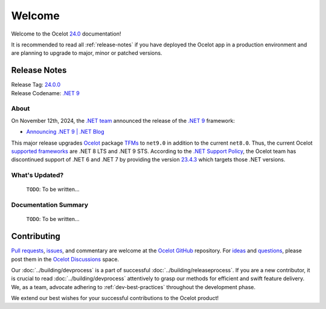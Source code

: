.. _23.4.2: https://github.com/ThreeMammals/Ocelot/releases/tag/23.4.2
.. _23.4.3: https://github.com/ThreeMammals/Ocelot/releases/tag/23.4.3
.. _24.0: https://github.com/ThreeMammals/Ocelot/releases/tag/24.0.0
.. _24.0.0: https://github.com/ThreeMammals/Ocelot/releases/tag/24.0.0
.. _.NET 9: https://dotnet.microsoft.com/en-us/download/dotnet/9.0
.. _Ocelot: https://www.nuget.org/packages/Ocelot

.. role::  htm(raw)
    :format: html

.. _welcome:

#######
Welcome
#######

Welcome to the Ocelot `24.0`_ documentation!

It is recommended to read all :ref:`release-notes` if you have deployed the Ocelot app in a production environment and are planning to upgrade to major, minor or patched versions.

.. The major version `23.4.0`_ includes several patches, the history of which is provided below.

.. .. admonition:: Patches

..   - `23.4.1`_, on Nov 22, 2024: Routing patch.
..   - `23.4.2`_, on Nov 27, 2024: End of .NET 6/7 Support patch.

.. _release-notes:

Release Notes
-------------

| Release Tag: `24.0.0`_
| Release Codename: `.NET 9`_

  .. :htm:`<details><summary>With release jokes:</summary>`

  .. - **for men**: Wearing a cap with the `MAGA slogan <https://www.bing.com/search?q=make+america+great+again+slogan>`_ is encouraged when visiting McDonald's.
  .. - **for women**: Donald is fond of caps, particularly the `MAGA cap <https://www.bing.com/search?q=make+america+great+again+cap>`_, and it's amusing to see children's reactions when `We Ask Kids How Mr.D is Doing <https://www.youtube.com/watch?v=XYviM5xevC8>`_?
  .. - **for black men**: Here are some highlights of Donald's antics aka Mr. D:

  ..   | 1 `Mr. D stops to retrieve Marine's hat <https://www.youtube.com/watch?v=pAbgc41pksE>`_
  ..   | 2 `M-A-G-A caps take flight <https://www.youtube.com/watch?v=jJDXj6-54wE>`_
  ..   | 3 `Mr. D Dances To 'YMCA' <https://www.youtube.com/watch?v=Zph7YXfjMhg>`_
  ..   | 4 `Elon is more than just a MAGAr <https://www.youtube.com/watch?v=zWSXmMiWTJ0&t=42s>`_
  ..   | 5 `Mr. D looks for a job at McDonald's in 2024 <https://www.youtube.com/watch?v=_PgYAPdOs9M>`_
  ..   | lastly, `Mr. D serves customers at McDonald's Drive-Thru <https://www.youtube.com/watch?v=RwWDCh8O9WE>`_

  .. :htm:`</details>`

About
^^^^^

On November 12th, 2024, the `.NET team <https://devblogs.microsoft.com/dotnet/author/dotnet/>`_ announced the release of the `.NET 9`_ framework:

* `Announcing .NET 9 | .NET Blog <https://devblogs.microsoft.com/dotnet/announcing-dotnet-9/>`_

This major release upgrades `Ocelot`_ package `TFMs <https://learn.microsoft.com/en-us/dotnet/standard/frameworks#latest-versions>`_ to ``net9.0`` in addition to the current ``net8.0``.
Thus, the current Ocelot `supported frameworks <https://dotnet.microsoft.com/en-us/platform/support/policy/dotnet-core#lifecycle>`_ are .NET 8 LTS and .NET 9 STS.
According to the `.NET Support Policy <https://dotnet.microsoft.com/en-us/platform/support/policy>`_, the Ocelot team has discontinued support of .NET 6 and .NET 7 by providing the version `23.4.3`_ which targets those .NET versions.

.. What's New?
.. ^^^^^^^^^^^

.. - :doc:`../features/routing`: Introducing the new ":ref:`routing-embedded-placeholders`" feature by `@ggnaegi`_.

..   | As of November 2024, Ocelot was unable to process multiple :ref:`routing-placeholders` embedded between two forward slashes (``/``). It was also challenging to differentiate the placeholder from other elements within the slashes. For example, ``/{url}-2/`` for ``/y-2/`` would yield ``{url} = y-2``. We are excited to introduce an enhanced method for evaluating placeholders that allows for the resolution of :ref:`routing-placeholders` within complex URLs.
..   | For additional information, refer to PR `2200`_.

What's Updated?
^^^^^^^^^^^^^^^

  ``TODO``: To be written...

.. .. _1912: https://github.com/ThreeMammals/Ocelot/issues/1912
.. .. _2218: https://github.com/ThreeMammals/Ocelot/issues/2218

.. - `Core <https://github.com/ThreeMammals/Ocelot/labels/Core>`_: The main `Ocelot`_ package and all `extension <https://www.nuget.org/profiles/ThreeMammals>`_ packages `reference <https://github.com/search?q=repo%3AThreeMammals%2FOcelot%20%3CTargetFrameworks%3E&type=code>`_ ``net8.0`` and ``net9.0`` target framework monikers.
..   The ``net6.0`` and ``net7.0`` TFMs were removed.

..   Curious? Search for all references: `<TargetFrameworks> <https://github.com/search?q=repo%3AThreeMammals%2FOcelot%20%3CTargetFrameworks%3E&type=code>`_.

.. - :doc:`../features/authentication`: Stopped testing :ref:`authentication-identity-server` functionality.

..   The reason is explained in the `23.4.2`_ release notes warnings.

.. - :doc:`../features/administration`: The ``Ocelot.Administration`` extension package was renamed to ``Ocelot.Administration.IdentityServer4`` with immediate deprecation.

..   To address all `IdentityServer4 <https://github.com/IdentityServer/IdentityServer4>`_-related `vulnerabilities <https://github.com/ThreeMammals/Ocelot/security/dependabot>`_ (issue `2218`_), the package source code has been `moved out of the Ocelot repository <https://github.com/ThreeMammals/Ocelot/tree/23.4.2/src/Ocelot.Administration>`_.
..   The feature was solely based on the `IdentityServer4 package <https://github.com/ThreeMammals/Ocelot/blob/23.4.2/src/Ocelot.Administration/Ocelot.Administration.csproj#L38>`_, whose `repository <https://github.com/IdentityServer/IdentityServer4>`_ was archived by the owner on July 31, 2024.
..   The Ocelot team deprecated the new ``Ocelot.Administration.IdentityServer4`` extension package, but it will not be archived; any patches will be possible in the future.

.. - :doc:`../introduction/gettingstarted`: Learning :ref:`gettingstarted-samples` projects were reviewed, rewritten, and refactored due to issue `1912`_.

Documentation Summary
^^^^^^^^^^^^^^^^^^^^^

  ``TODO``: To be written...

.. - :doc:`../introduction/gettingstarted`: Completely rewritten due to the fixed issue `1912`_.
..   Now documentation C# code blocks provide code snippets using `top-level statements <https://learn.microsoft.com/en-us/dotnet/csharp/fundamentals/program-structure/top-level-statements>`_ syntax.

Contributing
------------

.. |octocat| image:: images/octocat.png
  :alt: octocat
  :height: 30
  :target: https://github.com/ThreeMammals/Ocelot/
.. _Pull requests: https://github.com/ThreeMammals/Ocelot/pulls
.. _issues: https://github.com/ThreeMammals/Ocelot/issues
.. _Ocelot GitHub: https://github.com/ThreeMammals/Ocelot/
.. _Ocelot Discussions: https://github.com/ThreeMammals/Ocelot/discussions
.. _ideas: https://github.com/ThreeMammals/Ocelot/discussions/categories/ideas
.. _questions: https://github.com/ThreeMammals/Ocelot/discussions/categories/q-a

`Pull requests`_, `issues`_, and commentary are welcome at the `Ocelot GitHub`_ repository.
For `ideas`_ and `questions`_, please post them in the `Ocelot Discussions`_ space. |octocat|

Our :doc:`../building/devprocess` is a part of successful :doc:`../building/releaseprocess`.
If you are a new contributor, it is crucial to read :doc:`../building/devprocess` attentively to grasp our methods for efficient and swift feature delivery.
We, as a team, advocate adhering to :ref:`dev-best-practices` throughout the development phase.

We extend our best wishes for your successful contributions to the Ocelot product! |octocat|

